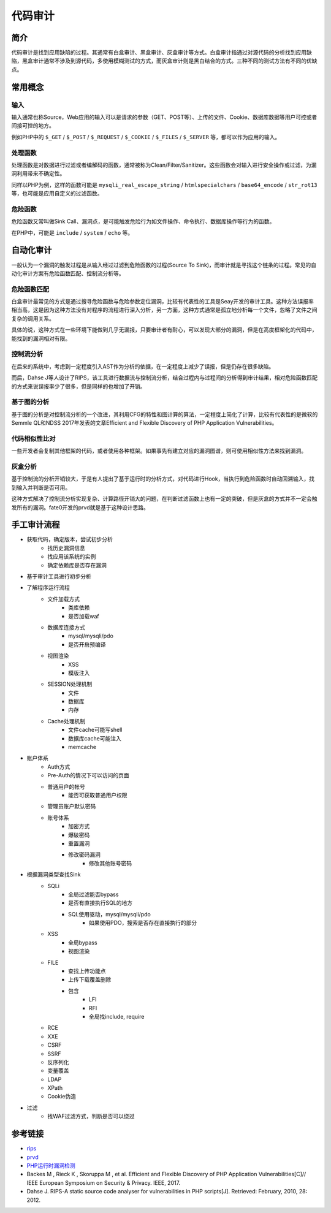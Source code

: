 代码审计
========================================

简介
----------------------------------------
代码审计是找到应用缺陷的过程。其通常有白盒审计、黑盒审计、灰盒审计等方式。白盒审计指通过对源代码的分析找到应用缺陷，黑盒审计通常不涉及到源代码，多使用模糊测试的方式，而灰盒审计则是黑白结合的方式。三种不同的测试方法有不同的优缺点。

常用概念
----------------------------------------

输入
~~~~~~~~~~~~~~~~~~~~~~~~~~~~~~~~~~~~~~~~
输入通常也称Source，Web应用的输入可以是请求的参数（GET、POST等）、上传的文件、Cookie、数据库数据等用户可控或者间接可控的地方。

例如PHP中的 ``$_GET`` / ``$_POST`` / ``$_REQUEST`` / ``$_COOKIE`` / ``$_FILES``  / ``$_SERVER`` 等，都可以作为应用的输入。

处理函数
~~~~~~~~~~~~~~~~~~~~~~~~~~~~~~~~~~~~~~~~
处理函数是对数据进行过滤或者编解码的函数，通常被称为Clean/Filter/Sanitizer。这些函数会对输入进行安全操作或过滤，为漏洞利用带来不确定性。

同样以PHP为例，这样的函数可能是 ``mysqli_real_escape_string`` / ``htmlspecialchars`` / ``base64_encode`` / ``str_rot13`` 等，也可能是应用自定义的过滤函数。

危险函数
~~~~~~~~~~~~~~~~~~~~~~~~~~~~~~~~~~~~~~~~
危险函数又常叫做Sink Call、漏洞点，是可能触发危险行为如文件操作、命令执行、数据库操作等行为的函数。

在PHP中，可能是 ``include`` / ``system`` / ``echo`` 等。

自动化审计
----------------------------------------
一般认为一个漏洞的触发过程是从输入经过过滤到危险函数的过程(Source To Sink)，而审计就是寻找这个链条的过程。常见的自动化审计方案有危险函数匹配、控制流分析等。

危险函数匹配
~~~~~~~~~~~~~~~~~~~~~~~~~~~~~~~~~~~~~~~~
白盒审计最常见的方式是通过搜寻危险函数与危险参数定位漏洞，比较有代表性的工具是Seay开发的审计工具。这种方法误报率相当高，这是因为这种方法没有对程序的流程进行深入分析，另一方面，这种方式通常是孤立地分析每一个文件，忽略了文件之间复杂的调用关系。

具体的说，这种方式在一些环境下能做到几乎无漏报，只要审计者有耐心，可以发现大部分的漏洞，但是在高度框架化的代码中，能找到的漏洞相对有限。

控制流分析
~~~~~~~~~~~~~~~~~~~~~~~~~~~~~~~~~~~~~~~~
在后来的系统中，考虑到一定程度引入AST作为分析的依据，在一定程度上减少了误报，但是仍存在很多缺陷。

而后，Dahse  J等人设计了RIPS，该工具进行数据流与控制流分析，结合过程内与过程间的分析得到审计结果，相对危险函数匹配的方式来说误报率少了很多，但是同样的也增加了开销。

基于图的分析
~~~~~~~~~~~~~~~~~~~~~~~~~~~~~~~~~~~~~~~~
基于图的分析是对控制流分析的一个改进，其利用CFG的特性和图计算的算法，一定程度上简化了计算，比较有代表性的是微软的Semmle QL和NDSS 2017年发表的文章Efficient and Flexible Discovery of PHP Application Vulnerabilities。

代码相似性比对
~~~~~~~~~~~~~~~~~~~~~~~~~~~~~~~~~~~~~~~~
一些开发者会复制其他框架的代码，或者使用各种框架。如果事先有建立对应的漏洞图谱，则可使用相似性方法来找到漏洞。

灰盒分析
~~~~~~~~~~~~~~~~~~~~~~~~~~~~~~~~~~~~~~~~
基于控制流的分析开销较大，于是有人提出了基于运行时的分析方式，对代码进行Hook，当执行到危险函数时自动回溯输入，找到输入并判断是否可用。

这种方式解决了控制流分析实现复杂、计算路径开销大的问题，在判断过滤函数上也有一定的突破，但是灰盒的方式并不一定会触发所有的漏洞。fate0开发的prvd就是基于这种设计思路。

手工审计流程
----------------------------------------
- 获取代码，确定版本，尝试初步分析
    - 找历史漏洞信息
    - 找应用该系统的实例
    - 确定依赖库是否存在漏洞
- 基于审计工具进行初步分析
- 了解程序运行流程
    - 文件加载方式
        - 类库依赖
        - 是否加载waf
    - 数据库连接方式
        - mysql/mysqli/pdo
        - 是否开启预编译
    - 视图渲染
        - XSS
        - 模版注入
    - SESSION处理机制
        - 文件
        - 数据库
        - 内存
    - Cache处理机制
        - 文件cache可能写shell
        - 数据库cache可能注入
        - memcache
- 账户体系
    - Auth方式
    - Pre-Auth的情况下可以访问的页面
    - 普通用户的帐号
        - 能否可获取普通用户权限
    - 管理员账户默认密码
    - 账号体系
        - 加密方式
        - 爆破密码
        - 重置漏洞
        - 修改密码漏洞
            - 修改其他账号密码
- 根据漏洞类型查找Sink
    - SQLi
        - 全局过滤能否bypass
        - 是否有直接执行SQL的地方
        - SQL使用驱动，mysql/mysqli/pdo
            - 如果使用PDO，搜索是否存在直接执行的部分
    - XSS
        - 全局bypass
        - 视图渲染
    - FILE
        - 查找上传功能点
        - 上传下载覆盖删除
        - 包含
            - LFI
            - RFI
            - 全局找include, require
    - RCE
    - XXE
    - CSRF
    - SSRF
    - 反序列化
    - 变量覆盖
    - LDAP
    - XPath
    - Cookie伪造
- 过滤
    - 找WAF过滤方式，判断是否可以绕过

参考链接
----------------------------------------
- `rips <https://github.com/ripsscanner/rips>`_
- `prvd <https://github.com/fate0/prvd>`_
- `PHP运行时漏洞检测 <http://blog.fatezero.org/2018/11/11/prvd/>`_
- Backes M , Rieck K , Skoruppa M , et al. Efficient and Flexible Discovery of PHP Application Vulnerabilities[C]// IEEE European Symposium on Security & Privacy. IEEE, 2017.
- Dahse J. RIPS-A static source code analyser for vulnerabilities in PHP scripts[J]. Retrieved: February, 2010, 28: 2012.

